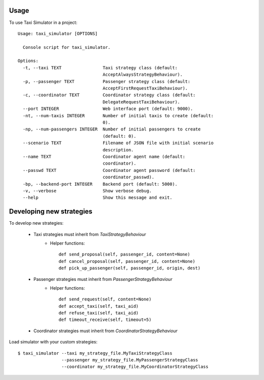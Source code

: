 =====
Usage
=====

To use Taxi Simulator in a project::

    Usage: taxi_simulator [OPTIONS]

      Console script for taxi_simulator.

    Options:
      -t, --taxi TEXT                Taxi strategy class (default:
                                     AcceptAlwaysStrategyBehaviour).
      -p, --passenger TEXT           Passenger strategy class (default:
                                     AcceptFirstRequestTaxiBehaviour).
      -c, --coordinator TEXT         Coordinator strategy class (default:
                                     DelegateRequestTaxiBehaviour).
      --port INTEGER                 Web interface port (default: 9000).
      -nt, --num-taxis INTEGER       Number of initial taxis to create (default:
                                     0).
      -np, --num-passengers INTEGER  Number of initial passengers to create
                                     (default: 0).
      --scenario TEXT                Filename of JSON file with initial scenario
                                     description.
      --name TEXT                    Coordinator agent name (default:
                                     coordinator).
      --passwd TEXT                  Coordinator agent password (default:
                                     coordinator_passwd).
      -bp, --backend-port INTEGER    Backend port (default: 5000).
      -v, --verbose                  Show verbose debug.
      --help                         Show this message and exit.


=========================
Developing new strategies
=========================

To develop new strategies:

   * Taxi strategies must inherit from `TaxiStrategyBehaviour`
        * Helper functions::

            def send_proposal(self, passenger_id, content=None)
            def cancel_proposal(self, passenger_id, content=None)
            def pick_up_passenger(self, passenger_id, origin, dest)

   * Passenger strategies must inherit from `PassengerStrategyBehaviour`
        * Helper functions::

            def send_request(self, content=None)
            def accept_taxi(self, taxi_aid)
            def refuse_taxi(self, taxi_aid)
            def timeout_receive(self, timeout=5)

   * Coordinator strategies must inherit from `CoordinatorStrategyBehaviour`


Load simulator with your custom strategies::

 $ taxi_simulator --taxi my_strategy_file.MyTaxiStrategyClass
                  --passenger my_strategy_file.MyPassengerStrategyClass
                  --coordinator my_strategy_file.MyCoordinatorStrategyClass


